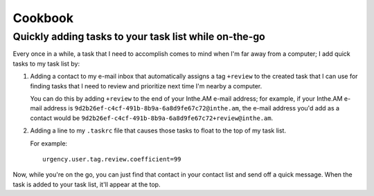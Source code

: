Cookbook
========


Quickly adding tasks to your task list while on-the-go
------------------------------------------------------

Every once in a while, a task that I need to accomplish comes to mind
when I'm far away from a computer; I add quick tasks to my task list by:

1. Adding a contact to my e-mail inbox that automatically assigns a
   tag ``+review`` to the created task that I can use for finding tasks
   that I need to review and prioritize next time I'm nearby a computer.

   You can do this by adding ``+review`` to the end of your Inthe.AM
   e-mail address; for example, if your Inthe.AM e-mail address is
   ``9d2b26ef-c4cf-491b-8b9a-6a8d9fe67c72@inthe.am``, the e-mail
   address you'd add as a contact would be
   ``9d2b26ef-c4cf-491b-8b9a-6a8d9fe67c72+review@inthe.am``.

2. Adding a line to my ``.taskrc`` file that causes those tasks to float
   to the top of my task list.

   For example::

       urgency.user.tag.review.coefficient=99


Now, while you're on the go, you can just find that contact in your
contact list and send off a quick message.  When the task is added
to your task list, it'll appear at the top.
